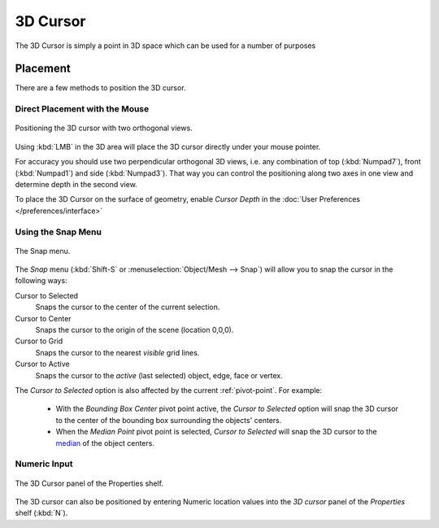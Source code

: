 
*********
3D Cursor
*********

The 3D Cursor is simply a point in 3D space which can be used for a number of purposes

Placement
=========

There are a few methods to position the 3D cursor.


Direct Placement with the Mouse
-------------------------------

.. figure:: /images/3D_interaction_Transform-Control_Pivot-Point_3D-cursor_two-view-positioning.jpg
   :align: center

   Positioning the 3D cursor with two orthogonal views.


Using :kbd:`LMB` in the 3D area will place the 3D cursor directly under your mouse pointer.

For accuracy you should use two perpendicular orthogonal 3D views, i.e.
any combination of top (:kbd:`Numpad7`), front (:kbd:`Numpad1`) and side (:kbd:`Numpad3`).
That way you can control the positioning along two axes in one view and determine depth in the second view.

To place the 3D Cursor on the surface of geometry,
enable *Cursor Depth* in the :doc:`User Preferences </preferences/interface>`


Using the Snap Menu
-------------------

.. figure:: /images/3D_interaction_Transform-Control_Pivot-Point_3D-cursor_snap-menu.jpg
   :align: center

   The Snap menu.


The *Snap* menu (:kbd:`Shift-S` or :menuselection:`Object/Mesh --> Snap`)
will allow you to snap the cursor in the following ways:


Cursor to Selected
   Snaps the cursor to the center of the current selection.
Cursor to Center
   Snaps the cursor to the origin of the scene (location 0,0,0).
Cursor to Grid
   Snaps the cursor to the nearest *visible* grid lines.
Cursor to Active
   Snaps the cursor to the *active* (last selected) object, edge, face or vertex.

The *Cursor to Selected* option is also affected by the current :ref:`pivot-point`. For example:

 - With the *Bounding Box Center* pivot point active,
   the *Cursor to Selected* option will snap the 3D cursor to the
   center of the bounding box surrounding the objects' centers.
 - When the *Median Point* pivot point is selected,
   *Cursor to Selected* will snap the 3D cursor to the
   `median <http://en.wikipedia.org/wiki/Median>`__ of the object centers.


Numeric Input
-------------

.. figure:: /images/3D_interaction_Transform-Control_Pivot-Point_3D-cursor_view-properties.jpg
   :align: center

   The 3D Cursor panel of the Properties shelf.


The 3D cursor can also be positioned by entering Numeric location values into the *3D cursor*
panel of the *Properties* shelf (:kbd:`N`).


.. Usage
.. =====

.. TODO: uses (placement of objects, moving objects, modeling tools...)